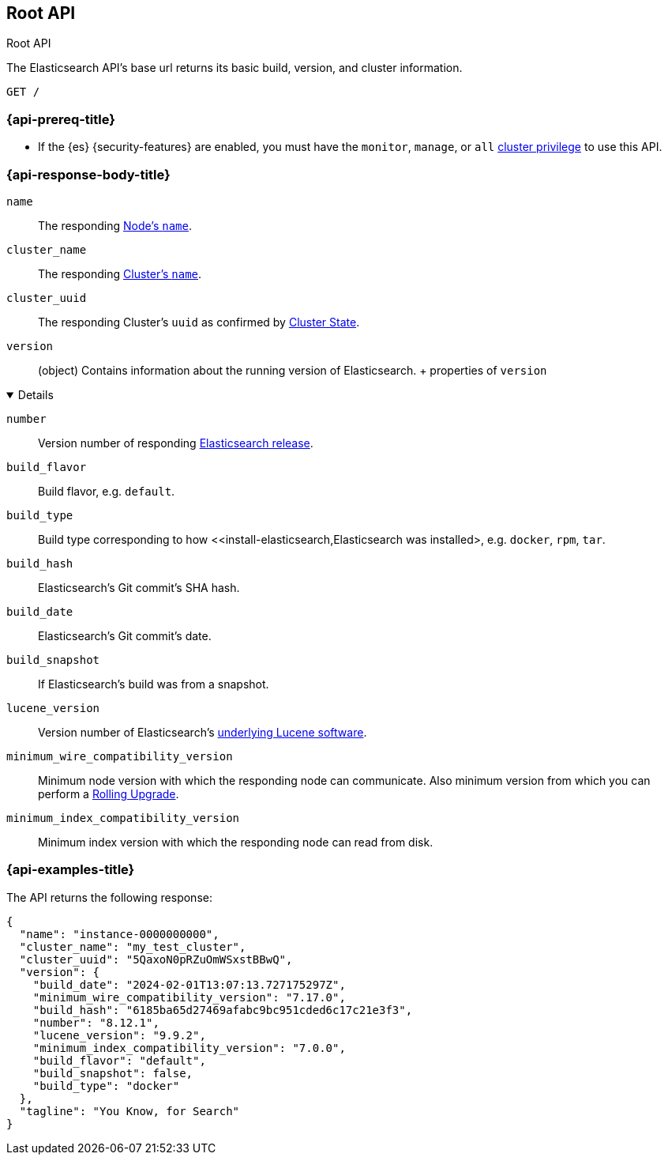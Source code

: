 [[rest-api-root]]
== Root API
++++
<titleabbrev>Root API</titleabbrev>
++++

////
.New API Reference
[sidebar]
--
For the most up-to-date API details, refer to {api-es}/group/endpoint-autoscaling[behavioral analytics APIs].
--
////

The Elasticsearch API's base url returns its basic build, 
version, and cluster information. 

[source,console]
--------------------------------------------------
GET /
--------------------------------------------------

[discrete]
[[rest-api-root-prereq]]
=== {api-prereq-title}

* If the {es} {security-features} are enabled, you must have the
`monitor`, `manage`, or `all`
<<privileges-list-cluster,cluster privilege>> to use this API.

[role="child_attributes"]
[discrete]
[[rest-api-root-response-body]]
=== {api-response-body-title}


`name` ::
The responding <<node-name,Node's `name`>>.

`cluster_name` ::
The responding <<cluster-name,Cluster's `name`>>.

`cluster_uuid` ::
The responding Cluster's `uuid` as confirmed by 
<<cluster-state,Cluster State>>.

`version` ::
(object) 
Contains information about the running version of Elasticsearch.
+ properties of `version`
[%collapsible%open]
====
`number` ::
Version number of responding 
https://www.elastic.co/downloads/past-releases#elasticsearch[Elasticsearch release].

`build_flavor` ::
Build flavor, e.g. `default`.

`build_type` ::
Build type corresponding to how 
<<install-elasticsearch,Elasticsearch was installed>, 
e.g. `docker`, `rpm`, `tar`.

`build_hash` ::
Elasticsearch's Git commit's SHA hash.

`build_date` ::
Elasticsearch's Git commit's date.

`build_snapshot` ::
If Elasticsearch's build was from a snapshot.

`lucene_version` ::
Version number of Elasticsearch's 
<<https://archive.apache.org/dist/lucene/java/,underlying Lucene software>>.

`minimum_wire_compatibility_version` ::
Minimum node version with which the responding node can 
communicate. Also minimum  version from which you can perform 
a <<rolling-upgrades,Rolling Upgrade>>.

`minimum_index_compatibility_version` ::
Minimum index version with which the responding node can read 
from disk.
====

[discrete]
[[rest-api-root-response-example]]
=== {api-examples-title}

The API returns the following response: 

[source,console-result]
----
{
  "name": "instance-0000000000",
  "cluster_name": "my_test_cluster",
  "cluster_uuid": "5QaxoN0pRZuOmWSxstBBwQ",
  "version": {
    "build_date": "2024-02-01T13:07:13.727175297Z",
    "minimum_wire_compatibility_version": "7.17.0",
    "build_hash": "6185ba65d27469afabc9bc951cded6c17c21e3f3",
    "number": "8.12.1",
    "lucene_version": "9.9.2",
    "minimum_index_compatibility_version": "7.0.0",
    "build_flavor": "default",
    "build_snapshot": false,
    "build_type": "docker"
  },
  "tagline": "You Know, for Search"
}
----
// TESTRESPONSE[s/"name": "instance-0000000000"/"name": "$body.name"/]
// TESTRESPONSE[s/"cluster_name": "my_test_cluster"/"cluster_name": "$body.cluster_name"/]
// TESTRESPONSE[s/"cluster_uuid": "5QaxoN0pRZuOmWSxstBBwQ"/"cluster_uuid": "$body.cluster_uuid"/]
// TESTRESPONSE[s/"build_date": "2024-02-01T13:07:13.727175297Z"/"build_date": "$body.version.build_date"/]
// TESTRESPONSE[s/"minimum_wire_compatibility_version": "7.17.0"/"minimum_wire_compatibility_version": "$body.version.minimum_wire_compatibility_version"/]
// TESTRESPONSE[s/"build_hash": "6185ba65d27469afabc9bc951cded6c17c21e3f3"/"build_hash": "$body.version.build_hash"/]
// TESTRESPONSE[s/"number": "8.12.1"/"number": "$body.version.number"/]
// TESTRESPONSE[s/"lucene_version": "9.9.2"/"lucene_version": "$body.version.lucene_version"/]
// TESTRESPONSE[s/"minimum_index_compatibility_version": "7.0.0"/"minimum_index_compatibility_version": "$body.version.minimum_index_compatibility_version"/]
// TESTRESPONSE[s/"build_flavor": "default"/"build_flavor": "$body.version.build_flavor"/]
// TESTRESPONSE[s/"build_snapshot": false/"build_snapshot": "$body.version.build_snapshot"/]
// TESTRESPONSE[s/"build_type": "docker"/"build_type": "$body.version.build_type"/]
